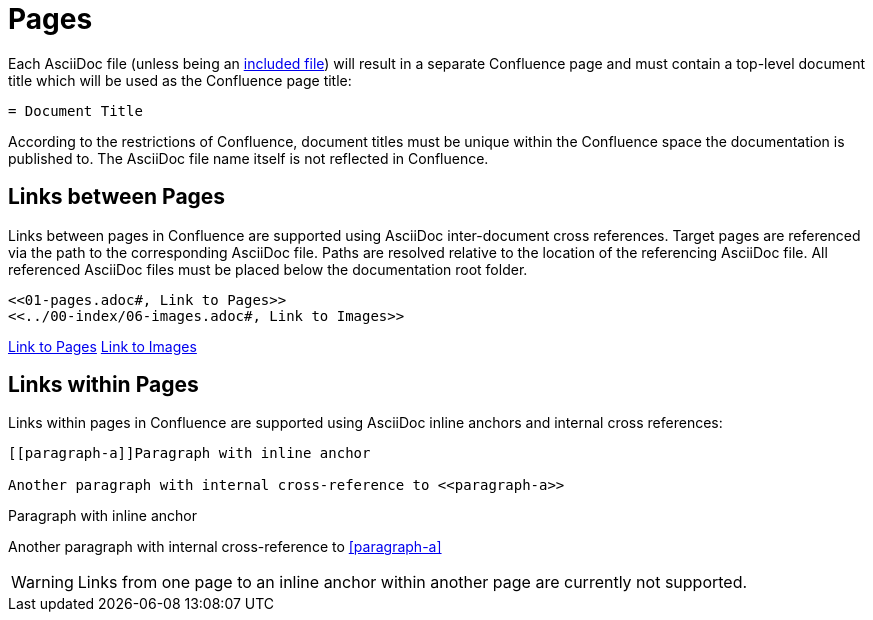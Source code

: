 = Pages

Each AsciiDoc file (unless being an <<02-includes.adoc#, included file>>) will result in a separate Confluence page and
must contain a top-level document title which will be used as the Confluence page title:

[listing]
....
= Document Title
....

According to the restrictions of Confluence, document titles must be unique within the Confluence space the
documentation is published to. The AsciiDoc file name itself is not reflected in Confluence.


== Links between Pages

Links between pages in Confluence are supported using AsciiDoc inter-document cross references. Target pages are
referenced via the path to the corresponding AsciiDoc file. Paths are resolved relative to the location of the
referencing AsciiDoc file. All referenced AsciiDoc files must be placed below the documentation root folder.

[listing]
....
<<01-pages.adoc#, Link to Pages>>
<<../00-index/06-images.adoc#, Link to Images>>
....

<<01-pages.adoc#, Link to Pages>>
<<../00-index/06-images.adoc#, Link to Images>>


== Links within Pages

Links within pages in Confluence are supported using AsciiDoc inline anchors and internal cross references:

[listing]
....
[[paragraph-a]]Paragraph with inline anchor

Another paragraph with internal cross-reference to <<paragraph-a>>
....

[[paragraph-a]]Paragraph with inline anchor

Another paragraph with internal cross-reference to <<paragraph-a>>


[WARNING]
====
Links from one page to an inline anchor within another page are currently not supported.
====